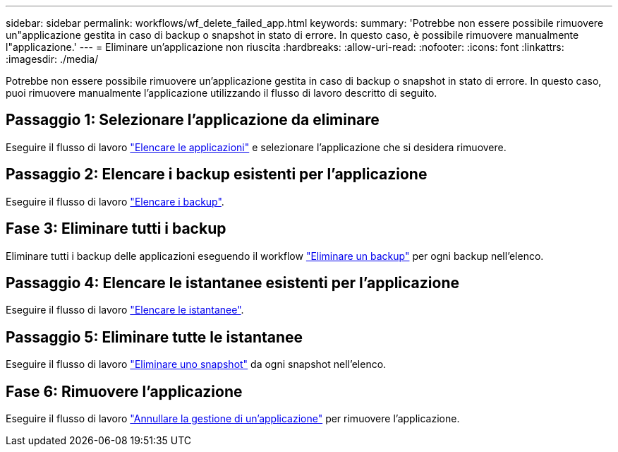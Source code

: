 ---
sidebar: sidebar 
permalink: workflows/wf_delete_failed_app.html 
keywords:  
summary: 'Potrebbe non essere possibile rimuovere un"applicazione gestita in caso di backup o snapshot in stato di errore. In questo caso, è possibile rimuovere manualmente l"applicazione.' 
---
= Eliminare un'applicazione non riuscita
:hardbreaks:
:allow-uri-read: 
:nofooter: 
:icons: font
:linkattrs: 
:imagesdir: ./media/


[role="lead"]
Potrebbe non essere possibile rimuovere un'applicazione gestita in caso di backup o snapshot in stato di errore. In questo caso, puoi rimuovere manualmente l'applicazione utilizzando il flusso di lavoro descritto di seguito.



== Passaggio 1: Selezionare l'applicazione da eliminare

Eseguire il flusso di lavoro link:wf_list_man_apps.html["Elencare le applicazioni"] e selezionare l'applicazione che si desidera rimuovere.



== Passaggio 2: Elencare i backup esistenti per l'applicazione

Eseguire il flusso di lavoro link:wf_list_backups.html["Elencare i backup"].



== Fase 3: Eliminare tutti i backup

Eliminare tutti i backup delle applicazioni eseguendo il workflow link:wf_delete_backup.html["Eliminare un backup"] per ogni backup nell'elenco.



== Passaggio 4: Elencare le istantanee esistenti per l'applicazione

Eseguire il flusso di lavoro link:wf_list_snapshots.html["Elencare le istantanee"].



== Passaggio 5: Eliminare tutte le istantanee

Eseguire il flusso di lavoro link:wf_delete_snapshot.html["Eliminare uno snapshot"] da ogni snapshot nell'elenco.



== Fase 6: Rimuovere l'applicazione

Eseguire il flusso di lavoro link:wf_unmanage_app.html["Annullare la gestione di un'applicazione"] per rimuovere l'applicazione.
